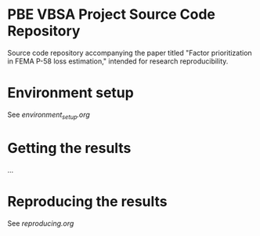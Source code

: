 * PBE VBSA Project Source Code Repository

Source code repository accompanying the paper titled "Factor prioritization in FEMA P-58 loss estimation," intended for research reproducibility.

* Environment setup

See [[environment_setup.org][environment_setup.org]]

* Getting the results

...

* Reproducing the results

See [[reproducing.org][reproducing.org]]
